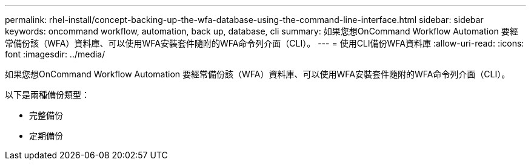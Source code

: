 ---
permalink: rhel-install/concept-backing-up-the-wfa-database-using-the-command-line-interface.html 
sidebar: sidebar 
keywords: oncommand workflow, automation, back up, database, cli 
summary: 如果您想OnCommand Workflow Automation 要經常備份該（WFA）資料庫、可以使用WFA安裝套件隨附的WFA命令列介面（CLI）。 
---
= 使用CLI備份WFA資料庫
:allow-uri-read: 
:icons: font
:imagesdir: ../media/


[role="lead"]
如果您想OnCommand Workflow Automation 要經常備份該（WFA）資料庫、可以使用WFA安裝套件隨附的WFA命令列介面（CLI）。

以下是兩種備份類型：

* 完整備份
* 定期備份


